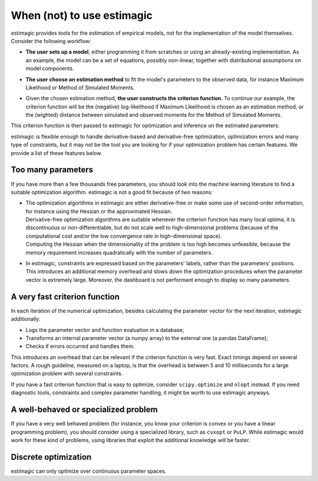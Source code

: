 ===========================
When (not) to use estimagic
===========================

estimagic provides tools for the estimation of empirical models, not for the
implementation of the model themselves. Consider the following workflow:

- | **The user sets up a model**, either programming it from scratches or using
    an already-existing implementation. As an example, the model can be a set of
    equations, possibly non-linear, together with distributional assumptions on
    model components.

- | **The user choose an estimation method** to fit the model's parameters to
    the observed data, for instance Maximum Likelihood or Method of Simulated Moments.

- | Given the chosen estimation method, **the user constructs the criterion function**.
    To continue our example, the criterion function will be the (negative) log-likelihood
    if Maximum Likelihood is chosen as an estimation method, or the (wighted) distance
    between simulated and observed moments for the Method of Simulated Moments.

This criterion function is then passed to estimagic for optimization and inference
on the estimated parameters.

estimagic is flexible enough to handle derivative-based and derivative-free optimization,
optimization errors and many type of constraints, but it may not be the tool you are
looking for if your optimization problem has certain features. We provide a list of
these features below.


Too many parameters
===================

If you have more than a few thousands free parameters, you should look into the
machine learning literature to find a suitable optimization algorithm. estimagic
is not a good fit because of two reasons:

* | The optimization algorithms in estimagic are either derivative-free or make
    some use of second-order information, for instance using the Hessian or the
    approximated Hessian.
  | Derivative-free optimization algorithms are suitable whenever the criterion
    function has many local optima, it is discontinuous or non-differentiable,
    but do not scale well to high-dimensional problems (because of the computational
    cost and/or the low convergence rate in high-dimensional space).
  | Computing the Hessian when the dimensionality of the problem is too high
    becomes unfeasible, because the memory requirement increases quadratically
    with the number of parameters.

* In estimagic, constraints are expressed based on the parameters' labels, rather
  than the parameters' positions. This introduces an additional memory overhead and slows
  down the optimization procedures when the parameter vector is extremely large.
  Moreover, the dashboard is not performant enough to display so many parameters.


A very fast criterion function
==============================
In each iteration of the numerical optimization, besides calculating the parameter
vector for the next iteration, estimagic additionally:

* Logs the parameter vector and function evaluation in a database;
* Transforms an internal parameter vector (a numpy array) to the external one
  (a pandas DataFrame);
* Checks if errors occurred and handles them.

This introduces an overhead that can be relevant if the criterion function is very fast.
Exact timings depend on several factors. A rough guideline, measured on a laptop,
is that the overhead is between 5 and 10 milliseconds for a large optimization
problem with several constraints.

If you have a fast criterion function that is easy to optimize, consider
``scipy.optimize`` and ``nlopt`` instead. If you need diagnostic tools, constraints
and complex parameter handling, it might be worth to use estimagic anyways.


A well-behaved or specialized problem
======================================
If you have a very well behaved problem (for instance, you know your criterion is
convex or you have a linear programming problem), you should consider using a specialized
library, such as ``cvxopt`` or ``PuLP``.  While estimagic would work for these
kind of problems, using libraries that exploit the additional knowledge will be faster.


Discrete optimization
=====================
estimagic can only optimize over continuous parameter spaces.
